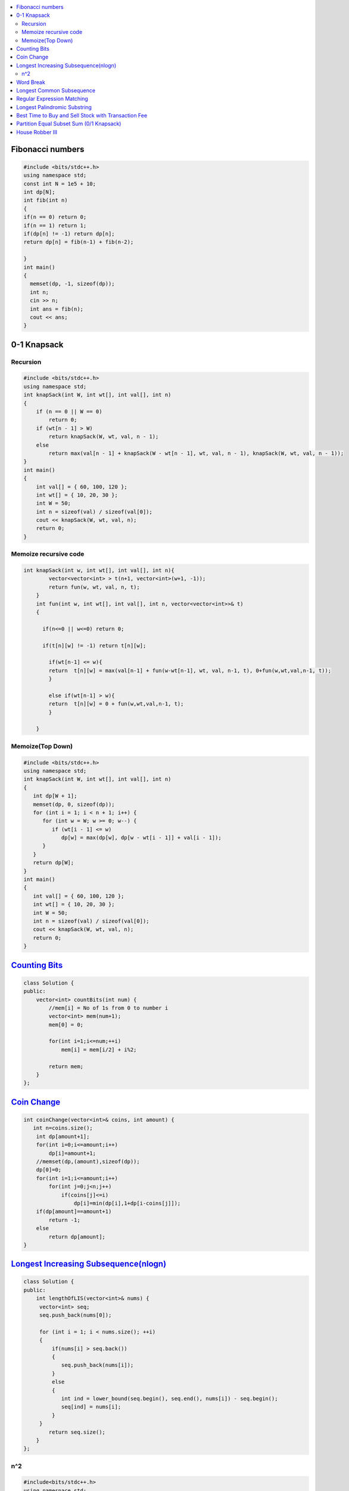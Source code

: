 

.. contents::
   :local:
   :depth: 3

Fibonacci numbers
===============================================================================


.. code:: c++

      #include <bits/stdc++.h>
      using namespace std;
      const int N = 1e5 + 10;
      int dp[N];
      int fib(int n)
      {
      if(n == 0) return 0;
      if(n == 1) return 1;
      if(dp[n] != -1) return dp[n];
      return dp[n] = fib(n-1) + fib(n-2);

      }
      int main()
      {
        memset(dp, -1, sizeof(dp));
        int n;
        cin >> n;
        int ans = fib(n);
        cout << ans;
      }





0-1 Knapsack
===============================================================================

Recursion
.............

.. code:: c++

      #include <bits/stdc++.h>
      using namespace std;
      int knapSack(int W, int wt[], int val[], int n)
      {
          if (n == 0 || W == 0)
              return 0;
          if (wt[n - 1] > W)
              return knapSack(W, wt, val, n - 1);
          else
              return max(val[n - 1] + knapSack(W - wt[n - 1], wt, val, n - 1), knapSack(W, wt, val, n - 1));
      }
      int main()
      {
          int val[] = { 60, 100, 120 };
          int wt[] = { 10, 20, 30 };
          int W = 50;
          int n = sizeof(val) / sizeof(val[0]);
          cout << knapSack(W, wt, val, n);
          return 0;
      }
      
Memoize recursive code
.............

.. code:: c++

      int knapSack(int w, int wt[], int val[], int n){
              vector<vector<int> > t(n+1, vector<int>(w+1, -1));
              return fun(w, wt, val, n, t);
          }
          int fun(int w, int wt[], int val[], int n, vector<vector<int>>& t) 
          { 

            if(n<=0 || w<=0) return 0;

            if(t[n][w] != -1) return t[n][w];

              if(wt[n-1] <= w){
              return  t[n][w] = max(val[n-1] + fun(w-wt[n-1], wt, val, n-1, t), 0+fun(w,wt,val,n-1, t));
              }

              else if(wt[n-1] > w){
              return  t[n][w] = 0 + fun(w,wt,val,n-1, t);
              }

          }

Memoize(Top Down)
.............

.. code:: c++

      #include <bits/stdc++.h>
      using namespace std;
      int knapSack(int W, int wt[], int val[], int n)
      {
         int dp[W + 1];
         memset(dp, 0, sizeof(dp));
         for (int i = 1; i < n + 1; i++) {
            for (int w = W; w >= 0; w--) {
               if (wt[i - 1] <= w)
                  dp[w] = max(dp[w], dp[w - wt[i - 1]] + val[i - 1]);
            }
         }
         return dp[W];
      }
      int main()
      {
         int val[] = { 60, 100, 120 };
         int wt[] = { 10, 20, 30 };
         int W = 50;
         int n = sizeof(val) / sizeof(val[0]);
         cout << knapSack(W, wt, val, n);
         return 0;
      }


`Counting Bits <https://leetcode.com/problems/counting-bits/>`_
===============================================================================

.. code:: c++

      class Solution {
      public:
          vector<int> countBits(int num) {
              //mem[i] = No of 1s from 0 to number i
              vector<int> mem(num+1);
              mem[0] = 0;

              for(int i=1;i<=num;++i)
                  mem[i] = mem[i/2] + i%2;

              return mem;
          }
      };



`Coin Change <https://leetcode.com/problems/coin-change/>`_
===============================================================================

.. code:: c++

    int coinChange(vector<int>& coins, int amount) {
       int n=coins.size();
        int dp[amount+1];
        for(int i=0;i<=amount;i++)
            dp[i]=amount+1;
        //memset(dp,(amount),sizeof(dp));
        dp[0]=0;
        for(int i=1;i<=amount;i++)
            for(int j=0;j<n;j++)
                if(coins[j]<=i)
                    dp[i]=min(dp[i],1+dp[i-coins[j]]);
        if(dp[amount]==amount+1)
            return -1;
        else
            return dp[amount];
    }


`Longest Increasing Subsequence(nlogn) <https://leetcode.com/problems/longest-increasing-subsequence/>`_
===============================================================================

.. code:: c++

      class Solution {
      public:
          int lengthOfLIS(vector<int>& nums) {
           vector<int> seq;
           seq.push_back(nums[0]);

           for (int i = 1; i < nums.size(); ++i)
           {
               if(nums[i] > seq.back())
               {
                  seq.push_back(nums[i]);
               }
               else
               {
                  int ind = lower_bound(seq.begin(), seq.end(), nums[i]) - seq.begin();
                  seq[ind] = nums[i];
               }
           }
              return seq.size();
          }
      };
      
n^2
.............

.. code:: c++

      #include<bits/stdc++.h>
      using namespace std;

      int main()
       {
           vector<int> v = {3, 5, 9, 7, 8};
           vector<int> dp(v.size(), 1);

           for (int i = 0; i < v.size(); ++i)
           {
               for (int j = 0; j < i; ++j)
               {
                   if(v[j] < v[i])
                   {
                      dp[i] = max(dp[i], dp[j]+1);
                   }
               }
           }
           for (auto it : dp)
           {
               cout << it << " ";
           }
           cout << endl <<  *max_element(dp.begin(), dp.end()) << endl;

           return 0;
      }      
      

`Word Break <https://leetcode.com/problems/word-break/>`_
===============================================================================

.. code:: c++

`Longest Common Subsequence <https://leetcode.com/problems/longest-common-subsequence/>`_
===============================================================================

.. code:: c++

`Regular Expression Matching <https://leetcode.com/problems/regular-expression-matching/>`_
===============================================================================

.. code:: c++


`Longest Palindromic Substring <https://leetcode.com/problems/longest-palindromic-substring/>`_
===============================================================================

.. code:: c++

`Best Time to Buy and Sell Stock with Transaction Fee <https://leetcode.com/problems/best-time-to-buy-and-sell-stock-with-transaction-fee/>`_
===============================================================================

.. code:: c++

`Partition Equal Subset Sum (0/1 Knapsack) <https://leetcode.com/problems/partition-equal-subset-sum/>`_
===============================================================================

.. code:: c++

`House Robber III <https://leetcode.com/problems/house-robber-iii/>`_
===============================================================================

.. code:: c++

